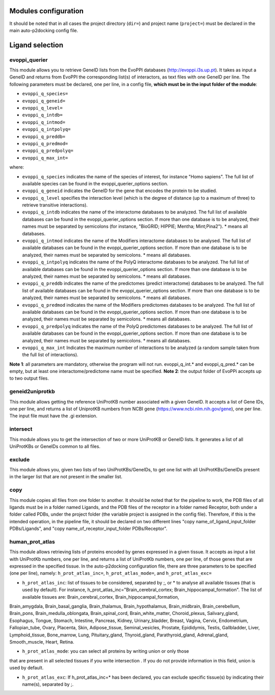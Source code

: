 Modules configuration
*********************

It should be noted that in all cases the project directory (``dir=``) and project name (``project=``) must be declared in the main auto-p2docking config file.

Ligand selection
*****

evoppi_querier
-------
This module allows you to retrieve GeneID lists from the EvoPPI databases (http://evoppi.i3s.up.pt). It takes as input a GeneID and returns from EvoPPI the corresponding list(s) of interactors, 
as text files with one GeneID per line. The following parameters must be declared, one per line, in a config file, **which must be in the input folder of the module**:

- ``evoppi_q_species=``
- ``evoppi_q_geneid=``
- ``evoppi_q_level=``
- ``evoppi_q_intdb=``
- ``evoppi_q_intmod=``
- ``evoppi_q_intpolyq=``
- ``evoppi_q_preddb=``
- ``evoppi_q_predmod=``
- ``evoppi_q_predpolyq=``
- ``evoppi_q_max_int=``

where:

- ``evoppi_q_species`` indicates the name of the species of interest, for instance "Homo sapiens". The full list of available species can be found in the evoppi_querier_options section.

- ``evoppi_q_geneid`` indicates the GeneID for the gene that encodes the protein to be studied.

- ``evoppi_q_level`` specifies the interaction level (which is the degree of distance (up to a maximum of three) to retrieve transitive interactions).

- ``evoppi_q_intdb`` indicates the name of the interactome databases to be analyzed. The full list of available databases can be found in the evoppi_querier_options section. If more than one database is to be analyzed, their names must be separated by semicolons (for instance, "BioGRID; HIPPIE; Mentha; Mint;Pina2"). * means all databases.

- ``evoppi_q_intmod`` indicates the name of the Modifiers interactome databases to be analysed. The full list of available databases can be found in the evoppi_querier_options section. If more than one database is to be analyzed, their names must be separated by semicolons. * means all databases.

- ``evoppi_q_intpolyq`` indicates the name of the PolyQ interactome databases to be analyzed. The full list of available databases can be found in the evoppi_querier_options section. If more than one database is to be analyzed, their names must be separated by semicolons. * means all databases.

- ``evoppi_q_preddb`` indicates the name of the predictomes (predict interactome) databases to be analyzed. The full list of available databases can be found in the evoppi_querier_options section. If more than one database is to be analyzed, their names must be separated by semicolons. * means all databases.

- ``evoppi_q_predmod`` indicates the name of the Modifiers predictomes databases to be analyzed. The full list of available databases can be found in the evoppi_querier_options section. If more than one database is to be analyzed, their names must be separated by semicolons. * means all databases.

- ``evoppi_q_predpolyq`` indicates the name of the PolyQ predictomes databases to be analyzed. The full list of available databases can be found in the evoppi_querier_options section. If more than one database is to be analyzed, their names must be separated by semicolons. * means all databases.

- ``evoppi_q_max_int`` Indicates the maximum number of interactions to be analyzed (a random sample taken from the full list of interactions).

**Note 1**: all parameters are mandatory, otherwise the program will not run. evoppi_q_int.* and evoppi_q_pred.* can be empty, but at least one interactome/predictome name must be specified.
**Note 2**: the output folder of EvoPPi accepts up to two output files.

geneid2uniprotkb
-------
This module allows getting the reference UniProtKB number associated with a
given GeneID. It accepts a list of Gene IDs, one per line, and returns a list of UniprotKB numbers
from NCBI gene (https://www.ncbi.nlm.nih.gov/gene), one per line. The input file must have the .gi extension.

intersect
-------
This module allows you to get the intersection of two or more UniProtKB or
GeneID lists. It generates a list of all UniProtKBs or GeneIDs common to all files.

exclude
-------
This module allows you, given two lists of two UniProtKBs/GeneIDs, to get one
list with all UniProtKBs/GeneIDs present in the larger list that are not present in the
smaller list.

copy
-------
This module copies all files from one folder to another. It should be noted that for the pipeline to work,
the PDB files of all ligands must be in a folder named Ligands, and the PDB files of the receptor in a folder 
named Receptor, both under a folder called PDBs, under the project folder (the
variable project is assigned in the config file). Therefore, if this is the intended operation, in the pipeline file, 
it should be declared on two different lines "copy name_of_ligand_input_folder PDBs/Ligands", and "copy name_of_receptor_input_folder PDBs/Receptor". 

human_prot_atlas
-------
This module allows retrieving lists of proteins encoded by genes expressed in a
given tissue. It accepts as input a list with UniProtKb numbers, one per line, and returns
a list of UniProtKb numbers, one per line, of those genes that are expressed in the
specified tissue. In the auto-p2docking configuration file, there are three parameters to be specified (one per line), namely: ``h_prot_atlas_inc=``, ``h_prot_atlas_mode=``, and ``h_prot_atlas_exc=``

- ``h_prot_atlas_inc``: list of tissues to be considered, separated by ;, or * to analyse all available tissues (that is used by default). For instance, h_prot_atlas_inc="Brain_cerebral_cortex; Brain_hippocampal_formation". The list of available tissues are: Brain_cerebral_cortex, Brain_hippocampal_formation,
Brain_amygdala, Brain_basal_ganglia, Brain_thalamus, Brain_hypothalamus,
Brain_midbrain, Brain_cerebellum, Brain_pons, Brain_medulla_oblongata,
Brain_spinal_cord, Brain_white_matter, Choroid_plexus, Salivary_gland, Esophagus,
Tongue, Stomach, Intestine, Pancreas, Kidney, Urinary_bladder, Breast, Vagina, Cervix,
Endometrium, Fallopian_tube, Ovary, Placenta, Skin, Adipose_tissue,
Seminal_vesicles, Prostate, Epididymis, Testis, Gallbladder, Liver, Lymphoid_tissue,
Bone_marrow, Lung, Pituitary_gland, Thyroid_gland, Parathyroid_gland,
Adrenal_gland, Smooth_muscle, Heart, Retina.

- ``h_prot_atlas_mode``: you can select all proteins by writing union or only those
that are present in all selected tissues if you write intersection . If you do
not provide information in this field, union is used by default.

- ``h_prot_atlas_exc``: If h_prot_atlas_inc=* has been declared, you can exclude specific tissue(s) by indicating their name(s), separated by ;.
